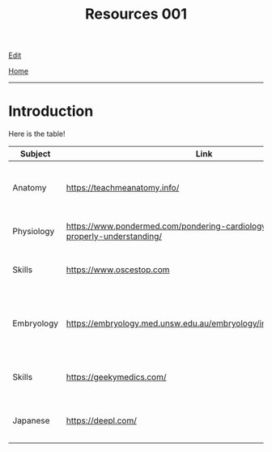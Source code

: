 #+TITLE: Resources 001

[[https://github.com/tankensha/tankensha.github.io/edit/main/src/resources/001.org][Edit]]

[[file:./index.org][Home]]

-----

* Introduction
:PROPERTIES:
:CUSTOM_ID: org3c1ff02
:END:

Here is the table!

#+ATTR_HTML: :class sortable
| Subject    | Link                                                                                   | Description                                                              |
|------------+----------------------------------------------------------------------------------------+--------------------------------------------------------------------------|
| Anatomy    | [[https://teachmeanatomy.info/]]                                                           | This is a good anatomy website. Use this a lot!                          |
| Physiology | [[https://www.pondermed.com/pondering-cardiology/hunting-culprit-properly-understanding/]] | Nice explanation of ECG                                                  |
| Skills     | [[https://www.oscestop.com]]                                                               | This has a lot of good OSCE explanations.                                |
| Embryology | [[https://embryology.med.unsw.edu.au/embryology/index.php/Main_Page]]                      | This explains embryology in detail. It has a lot of pictures and videos. |
| Skills           | [[https://geekymedics.com/]]                                                                                       | This has a lot of good OSCE videos.                                                                         |
| Japanese           | [[https://deepl.com/]]                                                                                       | This the best translator. I use it for this website!                                                                         |

#+BEGIN_EXPORT html
<script src="https://tankensha.github.io/assets/js/sortTable.js"></script>
#+END_EXPORT
